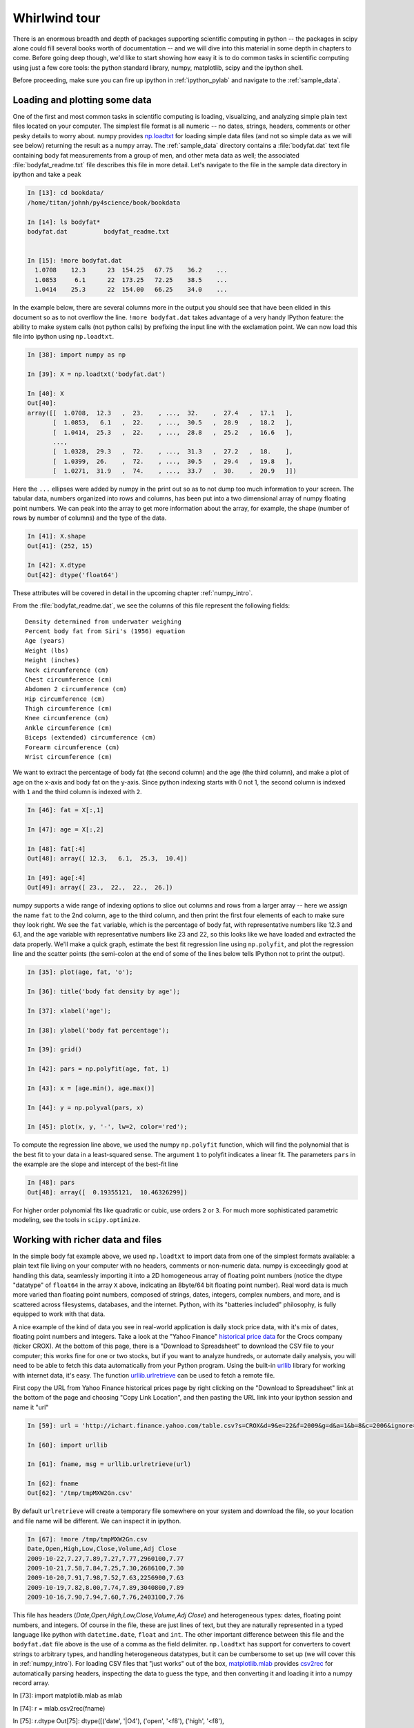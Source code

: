 .. _whirlwind_tour:

==============
Whirlwind tour
==============

There is an enormous breadth and depth of packages supporting
scientific computing in python -- the packages in scipy alone could
fill several books worth of documentation -- and we will dive into
this material in some depth in chapters to come.  Before going deep
though, we'd like to start showing how easy it is to do common tasks
in scientific computing using just a few core tools: the python
standard library, numpy, matplotlib, scipy and the ipython shell.


Before proceeding, make sure you can fire up ipython in
:ref:`ipython_pylab` and navigate to the :ref:`sample_data`.


.. _loadtxt_demo:

Loading and plotting some data
-------------------------------

One of the first and most common tasks in scientific computing is
loading, visualizing, and analyzing simple plain text files located on
your computer.  The simplest file format is all numeric -- no dates,
strings, headers, comments or other pesky details to worry about.
numpy provides `np.loadtxt
<http://docs.scipy.org/doc/numpy/reference/generated/numpy.loadtxt.html>`_
for loading simple data files (and not so simple data as we will see
below) returning the result as a numpy array.  The :ref:`sample_data`
directory contains a :file:`bodyfat.dat` text file containing body fat
measurements from a group of men, and other meta data as well; the
associated :file:`bodyfat_readme.txt` file describes this file in more
detail.  Let's navigate to the file in the sample data directory in
ipython and take a peak

.. sourcecode:: ipython

  In [13]: cd bookdata/
  /home/titan/johnh/py4science/book/bookdata

  In [14]: ls bodyfat*
  bodyfat.dat          bodyfat_readme.txt


  In [15]: !more bodyfat.dat
    1.0708    12.3      23  154.25   67.75    36.2    ...
    1.0853     6.1      22  173.25   72.25    38.5    ...
    1.0414    25.3      22  154.00   66.25    34.0    ...

In the example below, there are several columns more in the output you
should see that have been elided in this document so as to not
overflow the line.  ``!more bodyfat.dat`` takes advantage of a very
handy IPython feature: the ability to make system calls (not python
calls) by prefixing the input line with the exclamation point.  We can
now load this file into ipython using ``np.loadtxt``.

.. sourcecode:: ipython

   In [38]: import numpy as np

   In [39]: X = np.loadtxt('bodyfat.dat')

   In [40]: X
   Out[40]:
   array([[  1.0708,  12.3   ,  23.    , ...,  32.    ,  27.4   ,  17.1   ],
	  [  1.0853,   6.1   ,  22.    , ...,  30.5   ,  28.9   ,  18.2   ],
	  [  1.0414,  25.3   ,  22.    , ...,  28.8   ,  25.2   ,  16.6   ],
	  ...,
	  [  1.0328,  29.3   ,  72.    , ...,  31.3   ,  27.2   ,  18.    ],
	  [  1.0399,  26.    ,  72.    , ...,  30.5   ,  29.4   ,  19.8   ],
	  [  1.0271,  31.9   ,  74.    , ...,  33.7   ,  30.    ,  20.9   ]])


Here the ``...`` ellipses were added by numpy in the print out so as to
not dump too much information to your screen.  The tabular data,
numbers organized into rows and columns, has been put into a two
dimensional array of numpy floating point numbers.   We can peak into
the array to get more information about the array, for example, the
shape (number of rows by number of columns) and the type of the data.


.. sourcecode:: ipython

   In [41]: X.shape
   Out[41]: (252, 15)

   In [42]: X.dtype
   Out[42]: dtype('float64')

These attributes will be covered in detail in the upcoming chapter
:ref:`numpy_intro`.

From the :file:`bodyfat_readme.dat`, we see the columns of this file
represent the following fields::

  Density determined from underwater weighing
  Percent body fat from Siri's (1956) equation
  Age (years)
  Weight (lbs)
  Height (inches)
  Neck circumference (cm)
  Chest circumference (cm)
  Abdomen 2 circumference (cm)
  Hip circumference (cm)
  Thigh circumference (cm)
  Knee circumference (cm)
  Ankle circumference (cm)
  Biceps (extended) circumference (cm)
  Forearm circumference (cm)
  Wrist circumference (cm)


We want to extract the percentage of body fat (the second column) and the age
(the third column), and make a plot of age on the x-axis and body fat
on the y-axis.  Since python indexing starts with 0 not 1, the second
column is indexed with ``1`` and the third column is indexed with
``2``.

.. sourcecode:: ipython

   In [46]: fat = X[:,1]

   In [47]: age = X[:,2]

   In [48]: fat[:4]
   Out[48]: array([ 12.3,   6.1,  25.3,  10.4])

   In [49]: age[:4]
   Out[49]: array([ 23.,  22.,  22.,  26.])

numpy supports a wide range of indexing options to slice out columns
and rows from a larger array -- here we assign the name ``fat`` to the
2nd column, ``age`` to the third column, and then print the first four
elements of each to make sure they look right.  We see the ``fat``
variable, which is the percentage of body fat, with representative
numbers like 12.3 and 6.1, and the ``age`` variable with
representative numbers like 23 and 22, so this looks like we have
loaded and extracted the data properly.  We'll make a quick graph,
estimate the best fit regression line using ``np.polyfit``, and plot
the regression line and the scatter points (the semi-colon at the end
of some of the lines below tells IPython not to print the output).


.. sourcecode:: ipython

   In [35]: plot(age, fat, 'o');

   In [36]: title('body fat density by age');

   In [37]: xlabel('age');

   In [38]: ylabel('body fat percentage');

   In [39]: grid()

   In [42]: pars = np.polyfit(age, fat, 1)

   In [43]: x = [age.min(), age.max()]

   In [44]: y = np.polyval(pars, x)

   In [45]: plot(x, y, '-', lw=2, color='red');


.. plot::

   import numpy as np
   import matplotlib.pyplot as plt

   X = np.loadtxt('bookdata/bodyfat.dat')
   fat = X[:,1]
   age = X[:,2]
   fig = plt.figure()
   ax = fig.add_subplot(111)

   # make the basic scatter
   ax.plot(age, fat, 'o')
   ax.set_title('body fat density by age')
   ax.set_xlabel('age')
   ax.set_ylabel('body fat percentage')
   ax.grid()

   # now add the regression line
   pars = np.polyfit(age, fat, 1)
   x = [age.min(), age.max()]
   y = np.polyval(pars, x)
   ax.plot(x, y, '-', lw=2, color='red')



To compute the regression line above, we used the numpy ``np.polyfit``
function, which will find the polynomial that is the best fit to your
data in a least-squared sense.  The argument ``1`` to polyfit
indicates a linear fit.  The parameters ``pars`` in the example are
the slope and intercept of the best-fit line


.. sourcecode:: ipython

   In [48]: pars
   Out[48]: array([  0.19355121,  10.46326299])


For higher order polynomial fits like quadratic or cubic, use orders
``2`` or ``3``.  For much more sophisticated parametric modeling, see
the tools in ``scipy.optimize``.


.. _stock_demo:

Working with richer data and files
------------------------------------

In the simple body fat example above, we used ``np.loadtxt`` to import
data from one of the simplest formats available: a plain text file
living on your computer with no headers, comments or non-numeric data.
numpy is exceedingly good at handling this data, seamlessly importing
it into a 2D homogeneous array of floating point numbers (notice the
dtype "datatype" of ``float64`` in the array ``X`` above, indicating
an 8byte/64 bit floating point number).  Real word data is much more
varied than floating point numbers, composed of strings, dates,
integers, complex numbers, and more, and is scattered across
filesystems, databases, and the internet.  Python, with its "batteries
included" philosophy, is fully equipped to work with that data.

A nice example of the kind of data you see in real-world application
is daily stock price data, with it's mix of dates, floating point
numbers and integers.  Take a look at the "Yahoo Finance" `historical
price data <http://finance.yahoo.com/q/hp?s=CROX>`_ for the Crocs
company (ticker CROX).  At the bottom of this page, there is a
"Download to Spreadsheet" to download the CSV file to your computer;
this works fine for one or two stocks, but if you want to analyze
hundreds, or automate daily analysis, you will need to be able to
fetch this data automatically from your Python program.  Using the
built-in `urllib <http://docs.python.org/library/urllib.html>`_
library for working with internet data, it's easy.  The function
`urllib.urlretrieve
<http://docs.python.org/library/urllib.html#urllib.urlretrieve>`_ can
be used to fetch a remote file.

First copy the URL from Yahoo Finance historical prices page by right
clicking on the "Download to Spreadsheet" link at the bottom of the
page and choosing "Copy Link Location", and then pasting the URL link
into your ipython session and name it "url"


.. sourcecode:: ipython

   In [59]: url = 'http://ichart.finance.yahoo.com/table.csv?s=CROX&d=9&e=22&f=2009&g=d&a=1&b=8&c=2006&ignore=.csv'

   In [60]: import urllib

   In [61]: fname, msg = urllib.urlretrieve(url)

   In [62]: fname
   Out[62]: '/tmp/tmpMXW2Gn.csv'


By default ``urlretrieve`` will create a temporary file somewhere on
your system and download the file, so your location and file name will
be different.  We can inspect it in ipython.

.. sourcecode:: ipython

   In [67]: !more /tmp/tmpMXW2Gn.csv
   Date,Open,High,Low,Close,Volume,Adj Close
   2009-10-22,7.27,7.89,7.27,7.77,2960100,7.77
   2009-10-21,7.58,7.84,7.25,7.30,2686100,7.30
   2009-10-20,7.91,7.98,7.52,7.63,2256900,7.63
   2009-10-19,7.82,8.00,7.74,7.89,3040800,7.89
   2009-10-16,7.90,7.94,7.60,7.76,2403100,7.76

This file has headers (*Date,Open,High,Low,Close,Volume,Adj Close*)
and heterogeneous types: dates, floating point numbers, and integers.
Of course in the file, these are just lines of text, but they are
naturally represented in a typed language like python with
``datetime.date``, ``float`` and ``int``.  The other important
difference between this file and the ``bodyfat.dat`` file above is the
use of a comma as the field delimiter.  ``np.loadtxt`` has support for
converters to covert strings to arbitrary types, and handling
heterogeneous datatypes, but it can be cumbersome to set up (we will
cover this in :ref:`numpy_intro`).  For loading CSV files that "just
works" out of the box, `matplotlib.mlab
<http://matplotlib.sourceforge.net/api/mlab_api.html>`_ provides
`csv2rec
<http://matplotlib.sourceforge.net/api/mlab_api.html#matplotlib.mlab.csv2rec>`_
for automatically parsing headers, inspecting the data to guess the
type, and then converting it and loading it into a numpy record array.


.. sourcecode:: ipython

In [73]: import matplotlib.mlab as mlab

In [74]: r = mlab.csv2rec(fname)

In [75]: r.dtype
Out[75]: dtype([('date', '|O4'), ('open', '<f8'), ('high', '<f8'),
  ('low', '<f8'), ('close', '<f8'), ('volume', '<i4'),
  ('adj_close', '<f8')])


``r`` in the example above is a numpy record array, which supports a
tabular view of data much like a spreadsheet or SQL table, but is
actually even more flexible than this.  The `dtype
<http://docs.scipy.org/doc/numpy/reference/generated/numpy.dtype.html>`_,
which describes the datatype of the record array.  The ``dtype``
object here maps the names of the fields *date*, *open*, *volume*, etc
to the types ``|O4``, ``<f8``, ``<i4`` meaning "4 byte python object",
"little endian 8 byte float" and "little endian 4 byte integer
(endianess is the byte ordering used to represent the data and varies
across different computing architectures).

In the printed record array above, we see that the values are
*decreasing* over the rows, and normally we think of this data
*increasing* in time.  To sort a record array, just call the sort
method, which will sort over the first column by default (you can
pass in the *order* keyword argument to ``sort`` to sort over a
different field.

.. sourcecode:: ipython

   In [80]: r.sort()

   In [81]: print(mlab.rec2txt(r[:5]))
   date           open     high      low    close     volume   adj_close
   2006-02-08   30.000   32.500   28.140   28.550   23814000      14.270
   2006-02-09   29.240   29.340   26.120   27.000    4463800      13.500
   2006-02-10   27.000   27.540   26.020   26.550    1800400      13.270
   2006-02-13   26.500   28.250   26.390   27.700    1701800      13.850
   2006-02-14   27.750   28.470   27.750   27.800    2553800      13.900


In the body fat example above, we extracted the columns for age and
fat by using integer column indices into the array.  This works fine,
but becomes tedious to track for a large number of columns.  One of
the beauties of the named dtypes in record arrays is that you can
access the named columns of your data.  For example, to work with the
date column, we can refer to ``r.date`` and even call python
`datetime.date <http://docs.python.org/library/datetime.html>`_
methods on the dates stored in the array.

.. sourcecode:: ipython

   In [89]: r.date[:4]
   Out[89]: array([2006-02-08, 2006-02-09, 2006-02-10, 2006-02-13], dtype=object)

   In [90]: date0 = r.date[0]

   In [91]: date0
   Out[91]: datetime.date(2006, 2, 8)

   In [92]: date0.year
   Out[92]: 2006

Wrapping up this section, we can see how an investment in CROX has
fared over the past few years.

.. sourcecode:: ipython

   In [93]: plot(r.date, r.adj_close)
   Out[93]: [<matplotlib.lines.Line2D object at 0x8eb398c>]

   In [94]: title('CROX share price - split adjusted')
   Out[94]: <matplotlib.text.Text object at 0x8dde1ac>

   In [95]: gcf().autofmt_xdate()

   In [96]: draw()

A couple of comments about the last two lines.  Date tick labels can
be quite long, and can tend to overlap.  The matplotlib ``Figure`` has
a method `autofmt_xdate
<http://matplotlib.sourceforge.net/api/figure_api.html#matplotlib.figure.Figure.autofmt_xdate>`_
to do a few formatting operations that are common on date plots, and
one of these is to rotate the ticklabels so that they will not
overlap.  Much, but not all of the matplotlib functionality, which
resides in an object oriented class library, is accessible in the
pylab interface via simple function like ``title`` and ``plot``.  To
get at the rest of the functionality, we need to delve into the
matplotlib API, and the call ``gcf().autofmt_xdate()`` uses ``gcf`` to
*get current figure* and then call the figure's ``autofmt_xdate``
method.  If you are typing along with the example, you may have
noticed that the figure was not redrawn after the call to
``autofmt_xdate``: this is a design decision in matplotlib to only
automatically update the figure when pyplot plotting functions are
called, and otherwise defer drawing until explicitly asked to in a draw
commands.  Since ``autofmt_xdate`` is an *API* command, not a *pyplot*
command, it did not automatically trigger a redraw.

.. plot::

   import matplotlib.pyplot as plt
   import matplotlib.mlab as mlab
   fig = plt.figure()
   ax = fig.add_subplot(111)
   r = mlab.csv2rec('bookdata/crox.csv')
   ax.plot(r.date, r.adj_close)
   ax.set_title('CROX share price - split adjusted')
   fig.autofmt_xdate()
   plt.show()

Numpy arrays are extremely flexible and powerful data structures.  In
the example below, we tackle the following questions about dollar trading
volume in CROX -- the total dollars traded is approximately given by
the product of the volume of shares traded (the *volume* field) times
the price of the shares, given by the *close*.  We can easily answer
compute the average daily trading volume, the average over the last
forty trading days, the largest day ever, the date of the largest day,
the standard deviation of the trading volume, etc...


.. sourcecode:: ipython

   # dv is the dollar volume traded
   In [101]: dv = r.volume * r.close

   # the average and standard deviation of dv
   In [102]: dv.mean()
   Out[102]: 131809256.93676312

   In [103]: dv.std()
   Out[103]: 222149688.4737061

   # the average in the last 40 trading days
   In [104]: dv[-40:].mean()
   Out[104]: 66807846.700000003

   # the biggest date ever
   In [105]: dv.max()
   Out[105]: 2887587318.0

   # the index into dv where the largest day occurs
   In [106]: dv.argmax()
   Out[106]: 496

   # the date of the largest day
   In [107]: r.date[496]
   Out[107]: datetime.date(2007, 11, 1)


.. _wordcount_demo:

Dictionaries for counting words
-------------------------------

It's not just numerical computing that Python excels at.  While much
of your time doing scientific computing in Python will be spent in the
core extension packages that provide fast arrays, statistics and
visualization, a strong advantage that Python has over many
alternatives is that Python is a full blow object oriented language
with rich data structures, built in libraries, and support for
multiple programming paradigms.  We'll take a break from crunching
numbers to illustrate python's power in string processing, utilizing
one of the essential data structures in python: the dictionary.

A common task in text processing is to produce a count of word frequencies.
While numpy has a built in histogram function for doing numerical histograms,
it won't work out of the box for counting discrete items, since it
is a binning histogram for a range of real values.

But the Python language provides very powerful string manipulation
capabilities, as well as a very flexible and efficiently implemented
built in data type, the *dictionary*, that makes this task a very
simple one.  Below, count the frequencies of all the words contained
in a compressed text file of *Alice's Adventures in Wonderland* by
Lewis Carroll, downloaded from `Project Gutenberg <http://www.gutenberg.org/wiki/Main_Page>`_.


Consider "words" simply the result of splitting the input text into a
list, using any form of white-space as a separator. This is obviously a
very naive definition of word, but it shall suffice for the
purposes of this exercise.  Python strings have a ``.split()``
method that allows for very flexible splitting. You can easily get
more details on it in IPython:

.. sourcecode:: ipython

   In [70]: a = 'some string'

   In [71]: a.split?

   Type:           builtin_function_or_method
   Base Class:     <type 'builtin_function_or_method'>
   String Form:    <built-in method split of str object at 0x98e2548>
   Namespace:      Interactive
   Docstring:
       S.split([sep [,maxsplit]]) -> list of strings

       Return a list of the words in the string S, using sep as the
       delimiter string.  If maxsplit is given, at most maxsplit
       splits are done. If sep is not specified or is None, any
       whitespace string is a separator.


   In [72]: a.split()
   Out[72]: ['some', 'string']

The complete set of methods of Python strings can be viewed by typing ``a.TAB``

.. sourcecode:: ipython

   In [73]: a.
   a.__add__           a.__init__       a.__setattr__  a.isdigit    a.rsplit
   a.__class__         a.__le__         a.__str__      a.islower    a.rstrip
   a.__contains__      a.__len__        a.capitalize   a.isspace    a.split
   a.__delattr__       a.__lt__         a.center       a.istitle    a.splitlines
   a.__doc__           a.__mod__        a.count        a.isupper    a.startswith
   a.__eq__            a.__mul__        a.decode       a.join       a.strip
   a.__ge__            a.__ne__         a.encode       a.ljust      a.swapcase
   a.__getattribute__  a.__new__        a.endswith     a.lower      a.title
   a.__getitem__       a.__reduce__     a.expandtabs   a.lstrip     a.translate
   a.__getnewargs__    a.__reduce_ex__  a.find         a.replace    a.upper
   a.__getslice__      a.__repr__       a.index        a.rfind      a.zfill
   a.__gt__            a.__rmod__       a.isalnum      a.rindex
   a.__hash__          a.__rmul__       a.isalpha      a.rjust


Each of them can be similarly queried with the ```?``' operator as
above.  For more details on Python strings and their companion
sequence types, see `string methods
<http://docs.python.org/library/stdtypes.html#string-methods>`_

Back to Alice.  We want to read the text in from the zip file, split
it into words and then count the frequency of each word.  You will
need to read the compressed file
:file:`bookdata/alice_in_wonderland.zip` . Python has facilities to do
this without having to manually uncompress using the `zipfile
<http://docs.python.org/library/zipfile.html>`_ module.  The zip file
consists of one or more text files, and we can use the module to load
the zip file, list the files, and then read the text from the one file
in the zip archive

.. sourcecode:: ipython

   In [101]: import zipfile

   In [102]: zf = zipfile.ZipFile('alice_in_wonderland.zip')

   In [103]: zf.namelist()
   Out[103]: ['28885.txt']

   In [104]: text = zf.read('28885.txt')


Be careful printing text -- it is the entire manuscript so it will
dump a lot of text to your screen.  We can print the characters from
2000:2400 using standard python slicing

.. sourcecode:: ipython

   In [106]: print text[2000:2400]
	  The rags of RIP VAN WINKLE!_

				      _AUSTIN DOBSON._



	     All in the golden afternoon
	       Full leisurely we glide;
	     For both our oars, with little skill,
	       By little arms are plied,
	     While little hands make vain pretence
	       Our wanderings to guide.

	     Ah, cruel Three! In such an hour,


We can split the raw text into a list of words using the ``split``
method as described.  To ignore casing difference, we will convert
every word to lower case

.. sourcecode:: ipython

   In [107]: words = [word.lower() for word in text.split()]

   In [108]: len(words)
   30359

   In [109]: print words[:10]
   ['project', "gutenberg's", "alice's", 'adventures', 'in', 'wonderland,',
     'by', 'lewis', 'carroll', 'this']



Now we have all the pieces in place to implement our work counting
algorithm.  We use a dictionary ``countd`` (mnemonic "count
dictionary") which maps words to counts.  The key trick is to use the
dictionary's ``get`` methods, which will return the dictionary value
if it exists, otherwise it will return a default value.

.. sourcecode:: ipython

   In [1]: countd = dict()

   In [2]: countd['alice'] = 1

   In [3]: countd.get('alice', 0)
   1

   In [4]: countd.get('wonderland', 0)
   0



In this example, calling ``countd.get('alice', 0)`` returns ``1``
because the key ``'alice'`` is in the dictionary with value ``1``. But
``countd.get('wonderland', 0)`` returns the default value ``0``
because the key ``'winderland'`` is not in the dictionary.  This idiom
is useful when doing word counts because when we encounter a word that
may or may not already be in our ``countd`` dictionary, we can use
``get`` to return the count with a default value of ``0``.  For each
word in our word list, we increment the count for the word by ``1``,
assuming a default starting count for ``0`` if it is the first time we see
the word and it is not in our ``countd`` dictionary


.. sourcecode:: ipython

   In [16]: countd = dict()

   In [17]: for word in words:
      ....:     countd[word] = countd.get(word, 0) + 1
      ....:
      ....:


We can now inspect the dictionary for individual words to see how
frequently they occur

.. sourcecode:: ipython

   In [18]: countd['alice']
   226

   In [19]: countd['wonderland']
   5

To finish up this example, we want to print the 10 most common
occuring words.  The easiest way to do this is create a list of
(*count*, *word*) tuples, and then sort the list.  So we will create a
list of 2-tuples.  python will sort this according to the first
element of the tuple -- the count -- and for identical counts will
sort by the second element of the tuple -- the word.  The dictionary
method ``items`` returns a list of (*key*, *value*) pairs, ie (*word*,
*count*), so we need to reverse this to get (*count*, *word*) pairs

.. sourcecode:: ipython

   In [103]: counts = [(count, word) for word, count in countd.items()]

   In [104]: counts[:3]
   Out[104]: [(2, '"--and'), (1, 'figure!"'), (6, 'four')]

You will probably see different number/word pairs because dictionaries
are unordered and the return value from ``items`` is unorded.  We can
do an in-place sort of the list, and then index into the last elements
of the sorted list using the negative index to see the most common
words and their counts

.. sourcecode:: ipython

   In [115]: counts.sort()

   In [116]: counts[-6:]
   Out[116]:
   [(522, 'she'),
    (619, 'of'),
    (689, 'a'),
    (803, 'to'),
    (857, 'and'),
    (1812, 'the')]

Of course, this is just a toy example, and have not "cleaned" the word
data by stripping off punctuation, but it does show off some of the
veratile data structures and standard library functionality that makes
these tasks easy and elegant in python.  Here is the entirety of the
script without the extra commentary

.. sourcecode:: ipython

  import zipfile
  zf = zipfile.ZipFile('alice_in_wonderland.zip')
  text = zf.read('28885.txt')

  words = [word.lower() for word in text.split()]

  countd = dict()

  for word in words:
      countd[word] = countd.get(word, 0) + 1

  counts = [(count, word) for word, count in countd.items()]
  counts.sort()

  for count, word in counts[-6:]:
      print word, count
